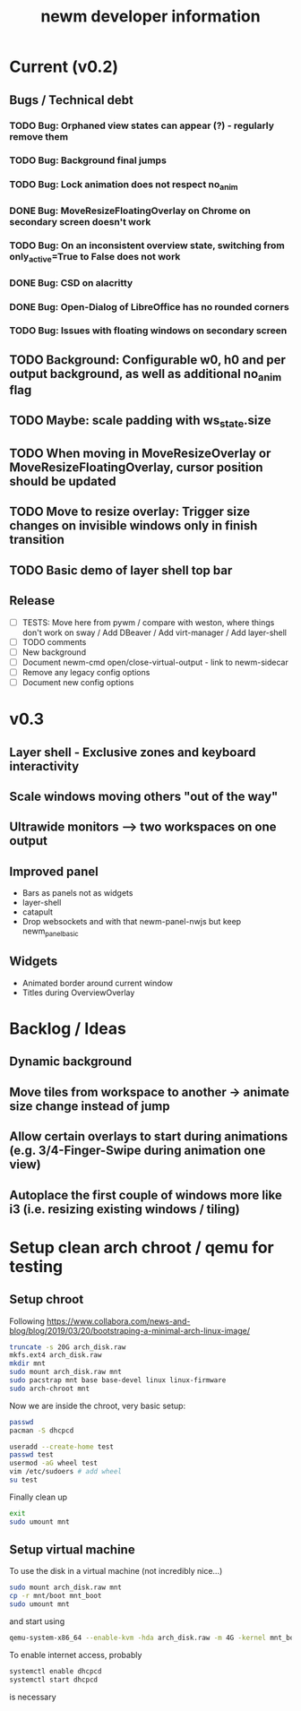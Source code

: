 #+TITLE: newm developer information

* Current (v0.2)
** Bugs / Technical debt
*** TODO Bug: Orphaned view states can appear (?) - regularly remove them
*** TODO Bug: Background final jumps
*** TODO Bug: Lock animation does not respect no_anim
*** DONE Bug: MoveResizeFloatingOverlay on Chrome on secondary screen doesn't work
*** TODO Bug: On an inconsistent overview state, switching from only_active=True to False does not work
*** DONE Bug: CSD on alacritty
*** DONE Bug: Open-Dialog of LibreOffice has no rounded corners
*** TODO Bug: Issues with floating windows on secondary screen

** TODO Background: Configurable w0, h0 and per output background, as well as additional no_anim flag

** TODO Maybe: scale padding with ws_state.size
** TODO When moving in MoveResizeOverlay or MoveResizeFloatingOverlay, cursor position should be updated

** TODO Move to resize overlay: Trigger size changes on invisible windows only in finish transition
** TODO Basic demo of layer shell top bar

** Release
- [ ] TESTS: Move here from pywm / compare with weston, where things don't work on sway / Add DBeaver / Add virt-manager / Add layer-shell
- [ ] TODO comments
- [ ] New background
- [ ] Document newm-cmd open/close-virtual-output - link to newm-sidecar
- [ ] Remove any legacy config options
- [ ] Document new config options


* v0.3
** Layer shell - Exclusive zones and keyboard interactivity
** Scale windows moving others "out of the way"
** Ultrawide monitors --> two workspaces on one output
** Improved panel
- Bars as panels not as widgets
- layer-shell
- catapult
- Drop websockets and with that newm-panel-nwjs but keep newm_panel_basic

** Widgets
- Animated border around current window
- Titles during OverviewOverlay

* Backlog / Ideas
** Dynamic background
** Move tiles from workspace to another -> animate size change instead of jump
** Allow certain overlays to start during animations (e.g. 3/4-Finger-Swipe during animation one view)
** Autoplace the first couple of windows more like i3 (i.e. resizing existing windows / tiling)


* Setup clean arch chroot / qemu for testing

** Setup chroot

Following https://www.collabora.com/news-and-blog/blog/2019/03/20/bootstraping-a-minimal-arch-linux-image/

#+BEGIN_SRC sh
truncate -s 20G arch_disk.raw
mkfs.ext4 arch_disk.raw
mkdir mnt
sudo mount arch_disk.raw mnt
sudo pacstrap mnt base base-devel linux linux-firmware
sudo arch-chroot mnt
#+END_SRC

Now we are inside the chroot, very basic setup:

#+BEGIN_SRC sh
passwd
pacman -S dhcpcd

useradd --create-home test
passwd test
usermod -aG wheel test
vim /etc/sudoers # add wheel
su test
#+END_SRC

Finally clean up

#+BEGIN_SRC sh
exit
sudo umount mnt
#+END_SRC

** Setup virtual machine

To use the disk in a virtual machine (not incredibly nice...)

#+BEGIN_SRC sh
sudo mount arch_disk.raw mnt
cp -r mnt/boot mnt_boot
sudo umount mnt
#+END_SRC

and start using

#+BEGIN_SRC sh
qemu-system-x86_64 --enable-kvm -hda arch_disk.raw -m 4G -kernel mnt_boot/vmlinuz-linux -initrd mnt_boot/initramfs-linux[-fallback].img -append "root=/dev/sda rw" -vga virtio
#+END_SRC

To enable internet access, probably

#+BEGIN_SRC sh
systemctl enable dhcpcd
systemctl start dhcpcd
#+END_SRC

is necessary
